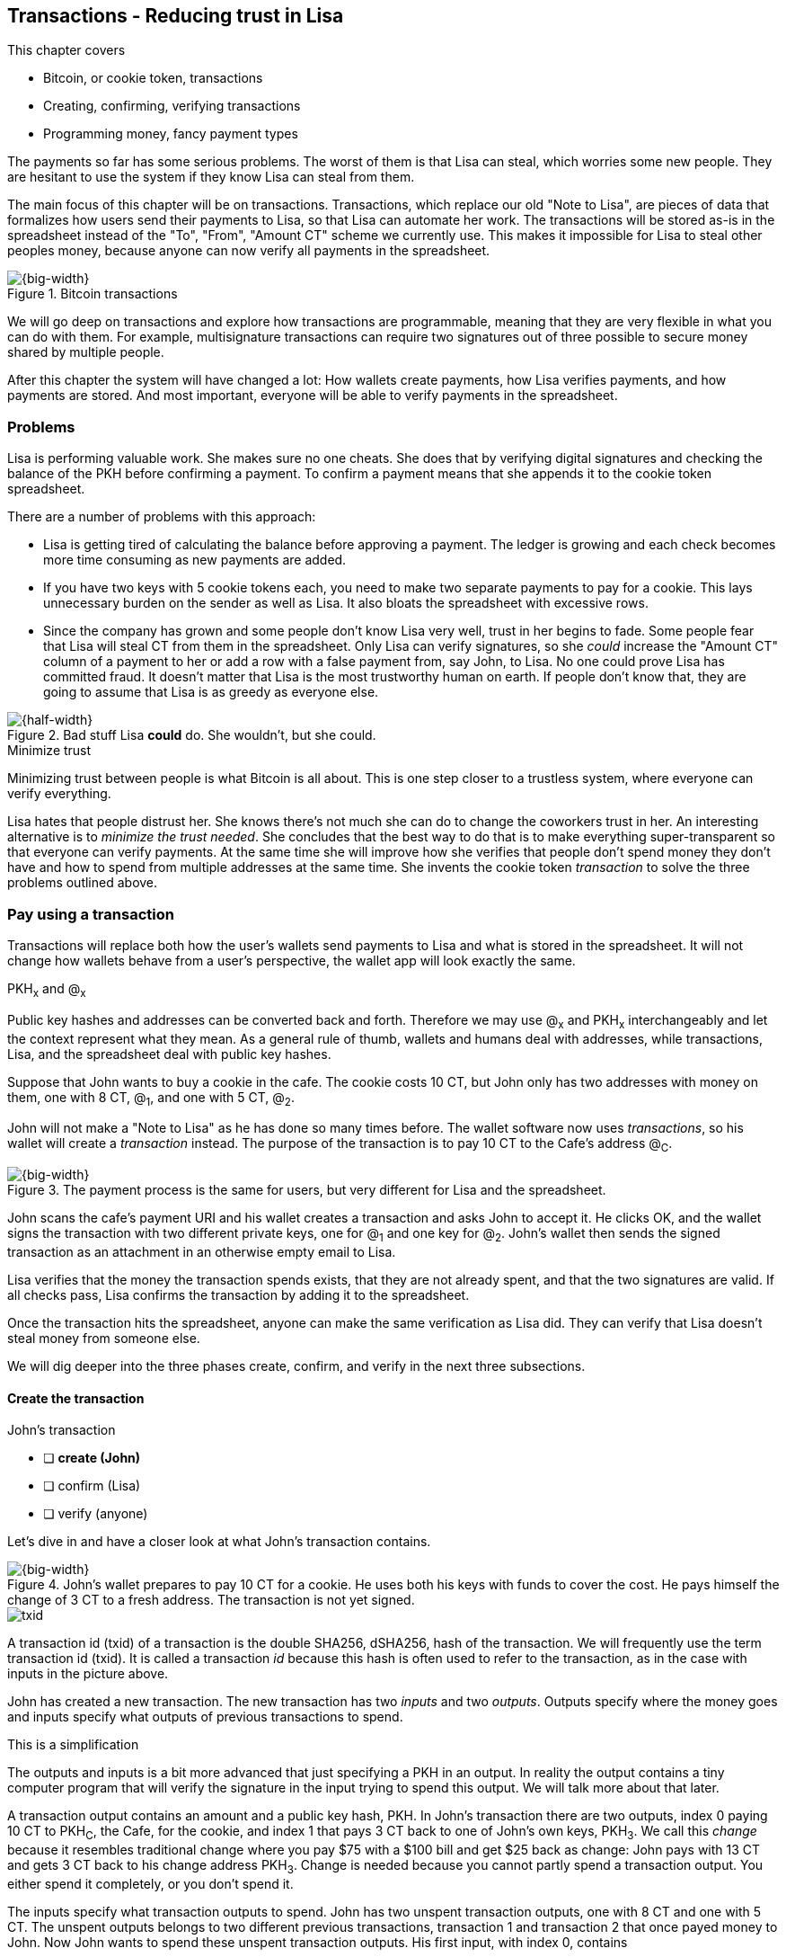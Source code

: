 [[ch05]]
== Transactions - Reducing trust in Lisa
:imagedir: {baseimagedir}/ch05

This chapter covers

* Bitcoin, or cookie token, transactions
* Creating, confirming, verifying transactions
* Programming money, fancy payment types

The payments so far has some serious problems. The worst of them is
that Lisa can steal, which worries some new people. They are hesitant
to use the system if they know Lisa can steal from them.

The main focus of this chapter will be on transactions. Transactions,
which replace our old "Note to Lisa", are pieces of data that
formalizes how users send their payments to Lisa, so that Lisa can
automate her work. The transactions will be stored as-is in the
spreadsheet instead of the "To", "From", "Amount CT" scheme we
currently use. This makes it impossible for Lisa to steal other
peoples money, because anyone can now verify all payments in the
spreadsheet.

.Bitcoin transactions
image::{imagedir}/visual-toc-transactions.svg[{big-width}]

We will go deep on transactions and explore how transactions are
programmable, meaning that they are very flexible in what you can do
with them. For example, multisignature transactions can require two
signatures out of three possible to secure money shared by multiple
people.

After this chapter the system will have changed a lot: How wallets
create payments, how Lisa verifies payments, and how payments are
stored. And most important, everyone will be able to verify payments
in the spreadsheet.

=== Problems

Lisa is performing valuable work. She makes sure no one cheats. She
does that by verifying digital signatures and checking the balance of
the PKH before confirming a payment. To confirm a payment means that
she appends it to the cookie token spreadsheet.

There are a number of problems with this approach:

* Lisa is getting tired of calculating the balance before approving a
  payment. The ledger is growing and each check becomes more time
  consuming as new payments are added.

* If you have two keys with 5 cookie tokens each, you need to make two
  separate payments to pay for a cookie. This lays unnecessary burden
  on the sender as well as Lisa. It also bloats the spreadsheet with
  excessive rows.

* Since the company has grown and some people don't know Lisa very
  well, trust in her begins to fade. Some people fear that Lisa will
  steal CT from them in the spreadsheet. Only Lisa can verify
  signatures, so she _could_ increase the "Amount CT" column of a
  payment to her or add a row with a false payment from, say John, to
  Lisa. No one could prove Lisa has committed fraud. It doesn't matter
  that Lisa is the most trustworthy human on earth. If people don't
  know that, they are going to assume that Lisa is as greedy as
  everyone else.

.Bad stuff Lisa *could* do. She wouldn't, but she could.
image::{imagedir}/lisa-could-steal.svg[{half-width}]

[.inbitcoin]
.Minimize trust
****
Minimizing trust between people is what Bitcoin is all about. This is
one step closer to a trustless system, where everyone can verify
everything.
****

Lisa hates that people distrust her. She knows there's not much she
can do to change the coworkers trust in her. An interesting
alternative is to _minimize the trust needed_. She concludes that the
best way to do that is to make everything super-transparent so that
everyone can verify payments. At the same time she will improve how
she verifies that people don't spend money they don't have and how to
spend from multiple addresses at the same time. She invents the cookie
token _transaction_ to solve the three problems outlined above.

=== Pay using a transaction

Transactions will replace both how the user's wallets send payments to
Lisa and what is stored in the spreadsheet. It will not change how
wallets behave from a user's perspective, the wallet app will look
exactly the same.

[.gbinfo]
.PKH~x~ and @~x~
****
Public key hashes and addresses can be converted back and
forth. Therefore we may use @~x~ and PKH~x~ interchangeably and let
the context represent what they mean. As a general rule of thumb,
wallets and humans deal with addresses, while transactions, Lisa, and
the spreadsheet deal with public key hashes.
****

Suppose that John wants to buy a cookie in the cafe. The cookie costs
10 CT, but John only has two addresses with money on them, one with 8
CT, @~1~, and one with 5 CT, @~2~.

John will not make a "Note to Lisa" as he has done so many times
before. The wallet software now uses _transactions_, so his wallet
will create a _transaction_ instead. The purpose of the transaction is
to pay 10 CT to the Cafe's address @~C~.

.The payment process is the same for users, but very different for Lisa and the spreadsheet.
image::{imagedir}/wallet-payment-process-transactions.svg[{big-width}]

John scans the cafe's payment URI and his wallet creates a transaction
and asks John to accept it. He clicks OK, and the wallet signs the
transaction with two different private keys, one for @~1~ and one
key for @~2~. John's wallet then sends the signed transaction as an
attachment in an otherwise empty email to Lisa.

Lisa verifies that the money the transaction spends exists, that they are not
already spent, and that the two signatures are valid. If all checks
pass, Lisa confirms the transaction by adding it to the spreadsheet.

Once the transaction hits the spreadsheet, anyone can make the same
verification as Lisa did. They can verify that Lisa doesn't steal
money from someone else.

We will dig deeper into the three phases create, confirm, and verify
in the next three subsections.

==== Create the transaction

****
.John's transaction
- [ ] *create (John)*
- [ ] confirm (Lisa)
- [ ] verify (anyone)
****

Let's dive in and have a closer look at what John's transaction
contains.

.John's wallet prepares to pay 10 CT for a cookie. He uses both his keys with funds to cover the cost. He pays himself the change of 3 CT to a fresh address. The transaction is not yet signed.
image::{imagedir}/transaction.svg[{big-width}]

****
image::{imagedir}/txid.svg[]
****

A transaction id (txid) of a transaction is the double SHA256,
dSHA256, hash of the transaction. We will frequently use the term
transaction id (txid). It is called a transaction _id_ because this
hash is often used to refer to the transaction, as in the case with
inputs in the picture above.

John has created a new transaction. The new transaction has two
_inputs_ and two _outputs_. Outputs specify where the money goes and
inputs specify what outputs of previous transactions to spend.

[.gbinfo]
.This is a simplification
****
The outputs and inputs is a bit more advanced that just specifying a
PKH in an output. In reality the output contains a tiny computer
program that will verify the signature in the input trying to spend
this output. We will talk more about that later.
****

A transaction output contains an amount and a public key hash, PKH. In
John's transaction there are two outputs, index 0 paying 10 CT to
PKH~C~, the Cafe, for the cookie, and index 1 that pays 3 CT back to
one of John's own keys, PKH~3~. We call this _change_ because it
resembles traditional change where you pay $75 with a $100 bill and
get $25 back as change: John pays with 13 CT and gets 3 CT back to his
change address PKH~3~. Change is needed because you cannot partly
spend a transaction output. You either spend it completely, or you
don't spend it.

The inputs specify what transaction outputs to spend. John has two
unspent transaction outputs, one with 8 CT and one with 5 CT. The
unspent outputs belongs to two different previous transactions,
transaction 1 and transaction 2 that once payed money to John. Now
John wants to spend these unspent transaction outputs. His first
input, with index 0, contains

* the txid of transaction 1
* the index, 1, of the output in transaction 1 to spend.

His second input, with index 1, contains

* the txid of transaction 2
* the index, 0, of the output in transaction 2 to spend.

[.inbitcoin]
.Transaction fee
****
Normally you need to pay a transaction fee in order for the Bitcoin
network to process your transaction.
****

For a transaction to be valid, the sum of the amounts of the inputs
must be greater than or equal to the sum of the output amounts. The
difference, if any, is called a transaction fee, which we will discuss
in <<ch07>>. For now, John pays no transaction fee, so his output sum
matches the input sum exactly.

The transaction is created but not signed yet. Anyone could have
created this transaction because it is based completely on public
information. The inputs just refer to transactions in the spreadsheet
and indexes within those transactions. But only John will be able to
sign this transaction because only he has the private keys
corresponding to PKH~1~ and PKH~2~.

===== Sign the transaction

John clicks OK in his wallet to approve the signing of the
transaction. The wallet now needs to make two signatures, one
signature for PKH~1~ and one signature for PKH~2~. This is because
John must prove that he has both the private key for PKH~1~ and the
private key for PKH~2~.

.John's wallet signs the transaction. Each input gets its own signature. The public key is also needed in the inputs because anyone should be able to verify the signature.
image::{imagedir}/sign-transaction.svg[{big-width}]

Each of the inputs needs to be signed individually. For example, the
private key corresponding to PKH~1~ must be used for input 0, because
it spends money addressed to PKH~1~. Similarly, the private key
corresponding to PKH~2~ must be used for the signature in input 1,
because it spends money addressed to PKH~2~.

[.inbitcoin]
.Not really cleaned...
****
Bitcoin puts the scriptPubKey from the spent output into the current
scriptSig before signing. This will be discussed further in <<ch10>>.
****

Both signatures cover the whole transaction, but with no signature
data. You sign the transaction without any signatures in it. You can
not put a signature in input 0 and _then_ sign for input 1. This is
because verification becomes hard if the person verifying don't know
in what order the signatures were made. If you make _all_ signatures
from a cleaned transaction, then it doesn't matter in what order the
signatures were made.

When all signatures have been made, they are added to the
transaction. But there's still one piece missing. How can someone, for
example the Cafe, verifying the transaction know what public key to
use for verification of a signature? The cafe can only see the PKH in
the spent outputs and the signatures in the spending inputs. They
cannot get the public key from the PKH, because cryptographic hashes
are one-way functions, remember? John's wallet must explicitly add the
corresponding public key to the input. The signature in input 0 that
spends money from PKH~1~ needs to be verified with the public key that
PKH~1~ was generated from. Similarly, input 1 gets the public key
corresponding to PKH~2~.

==== Lisa confirms the transaction

****
.John's transaction
- [x] create (John)
- [ ] *confirm (Lisa)*
- [ ] verify (anyone)
****

The transaction is ready to be sent to Lisa. It is sent to Lisa as an
attachment in an email. Lisa picks up the transaction and verifies that

* the transaction spends outputs of transactions that actually exist
  in the spreadsheet
* the total value of the transaction outputs doesn't exceed the total
  value of the transaction inputs. Otherwise the transaction would
  create new money out of thin air.
* the signatures are correct
* the spent outputs are not already spent by some other transaction in
  the spreadsheet.

Note that Lisa don't have to calculate the balance of the
PKH anymore, but she needs to check that the spent output exist and
that it's not already spent.

How does she check that an output of a transaction is unspent? Doesn't
she have to search through the spreadsheet to look for transactions
that spend this output? Yes she does. That seems about as cumbersome
as searching through the spreadsheet to calculate balances. Don't
worry, Lisa has a plan for that.

===== Unspent transaction output set (UTXO set)

[.inbitcoin]
.UTXO set
****
All computers in the Bitcoin network maintain a private UTXO set to
speed up verification of transactions.
****

To make the unspent checks easier she creates a new, private,
spreadsheet that she calls the _unspent transaction output set_ (UTXO
set). It is a set of all _unspent transaction outputs_ (UTXOs). An
unspent transaction output (UTXO) consists of a transaction id (txid)
and an index. She keeps the UTXO set updated while verifying
transactions.

.Lisa verifies that John doesn't double spend by using her UTXO set.
image::{imagedir}/utxo-set.svg[{half-width}]

[.gbinfo]
.Double spend
****
Double spend means to spend the same output twice. Lisa can easily
prevent others from double spending by consulting her UTXO set.
****

The UTXO set has two columns. One for the txid of the transaction the
unspent output is contained in, and one for the index of the output
within that transaction.

Before Lisa adds John's transaction to the spreadsheet she makes sure
that all outputs that the transaction spends are in the UTXO set. If
not, it means that John is trying to spend money that are already
spent. We usually refer to this as a double spend attempt. For each
input in John's transaction, she uses her UTXO set to look up the txid
and the output index. If all spent outputs were present in the UTXO
set, meaning no double spend attempt was detected, Lisa adds the
transaction to the spreadsheet. She has now _confirmed_ the
transaction.

.Lisa adds the transaction to the spreadsheet and removes the spent outputs from the UTXO set.
image::{imagedir}/utxo-set-update.svg[{half-width}]

[.gbinfo]
.UTXO set can be rebuilt
****
The UTXO set is built from the transactions in the spreadsheet
only. It can be recreated at any time and notably by anyone with read
access to the spreadsheet.
****

When she confirms the transaction, she must remove the newly spent
outputs from the UTXO set and add the outputs of John's transaction to
the UTXO set. This is how she keeps it updated to reflect the contents
of the transaction spreadsheet.

Lisa keeps this UTXO set up-to-date at all times by updating it like
above for every incoming transaction. But we should note that if she
loses the UTXO set, she can recreate it from the spreadsheet by
starting with an empty UTXO set and re-apply all transactions in the
spreadsheet to the UTXO set one by one.

It's not only Lisa who can create a UTXO set. Now, anyone with access
to the spreadsheet can do the same. This is going to be important in
later chapters when we replace Lisa with multiple persons doing
Lisa's job. It's also important for people just wanting to verify the
spreadsheet to convince themselves that the information in it is
correct.

==== Anyone verifies the transaction


****
.John's transaction
- [x] create (John)
- [x] confirm (Lisa)
- [ ] *verify (anyone)*
****

Now that John's transaction is stored in the spreadsheet exactly as he
created it, anyone with read access to the spreadsheet can
verify it. Anyone can create a private UTXO set and work through all
transactions and end up with the exact same UTXO set as Lisa. This
means that anyone can make the same checks as Lisa does, but they
still cannot make changes to the spreadsheet. They can verify that
Lisa is doing her job.

These verifiers are very important to the system because they make
sure that updates to the spreadsheet obey the agreed-upon rules. In
Bitcoin these verifiers are called _full nodes_. Lisa is a full node
(a verifier), but she does more than a full node, she updates the
spreadsheet. A full node is also called a verifying node, or more
casually a _node_, in Bitcoin.

Lisa can no longer steal someone else's money because that would make
the spreadsheet invalid. For example suppose that she tried to change
the output value of a payment to her from 10 to 30 CT. 

.Lisa cannot steal someone else's money anymore. The signatures will become invalid and disclose her immoral act.
image::{imagedir}/lisa-steals-from-transaction.svg[{half-width}]

****
.John's transaction
- [x] create (John)
- [x] confirm (Lisa)
- [x] verify (anyone)
****

Now, since Lisa have changed the contents of a transaction, the
signatures of that transaction will no longer be valid. Anyone with
access to the spreadsheet will be able to notice this because
everything is super-transparent in the spreadsheet.

===== Security consequences of public signatures

The good thing with public signatures is that anyone can verify all
transactions. But there is a slight drawback. Remember in <<ch03>>
when we introduced public key hashes? One of the good things of using
public key hashes was that the public key is not revealed in the
spreadsheet. This protects money by two layers of security: the public
key derivation function and a cryptographic hash function
(SHA256+RIPEMD160). If the public key was revealed, we rely solely on
the public key derivation function to be secure. It was like a belt
and suspenders type of thing. But now, when an output is spent, the
public key is revealed in the input of the spending transaction. Look
 at John's transaction again:
 
.The input reveals the public key, that we made extra effort to avoid in chapter 3.
image::{imagedir}/input-reveals-pubkey.svg[{half-width}]

[.gbinfo]
.Don't reuse addresses
****
Bitcoin addresses should not be reused. Address reuse degrades both
security and privacy.
****

The input contains the public key. But it only reveals the public key
once the output is spent. This brings up a very important point: Don't
reuse addresses! If John would have other outputs to PKH~1~, those
outputs are now less secure, because they are no longer protected by the
cryptographic hash function; Only the public key derivation function.

While address reuse degrades the security of your private keys, it
also degrades your privacy, as discussed in <<ch03>>. Suppose again
that John would have other outputs to PKH~1~. If Acme insurances
forces the cafe to reveal that it was John who bought the cookie, Acme
would also know that all outputs to PKH~1~ belongs to John. This goes
for change outputs too.

Luckily, the wallets will automate key creation for you, so you
usually don't have to worry about key reuse.

=== Script

I haven't been totally honest about what a transaction contains. An
output of a transaction does not just contain a PKH. Instead, it
contains part of a small computer program. This part is called
scriptPubKey. The input that spends the output contains the other part
of this program. This other part, the signature and the public key in
John's transaction, is called scriptSig.

.The scriptSig is the first part of a program. The scriptPubKey in the spent output is the second part. If the complete program returns `true`, then the payment is authorized to spend the output.
image::{imagedir}/script.svg[{big-width}]

[.gbinfo]
.Odd names
****
The naming of scriptSig and scriptPubKey can seem odd because the
scriptPubKey doesn't contain a public key, but the scriptSig does. In
the early times of Bitcoin, the scriptPubKey contained an actual
public key (not a PKH), while the scriptSig contained a signature only
(and no public key).
****

This tiny program, written in a programming language called Script,
contains the instructions to Lisa on how to verify that the spending
transaction is authorized. Suppose that Lisa wants to verify input 0
of John's transaction.

She will run this program from top to bottom. A _stack_ is used to
keep track of intermediate calculation results. The stack is like a
pile of stuff. You can add stuff on top of the stack and you can take
stuff off from the top of the stack. To access stuff below the top
item, you have to first take out all the item on top of it.

Let's start

image:{imagedir}/execute-script-1.svg[{third-width}]
image:{imagedir}/execute-script-2.svg[{third-width}]

The first (top) item in the program is a signature. A signature is
just data. When we encounter ordinary data, we will put it on the
stack. Lisa puts the signature on the previously empty stack. Then she
encounters a public key which is also just data. She puts that on the
stack as well. The stack now contains a signature and a public key,
with the public key being on top.

image:{imagedir}/execute-script-3.svg[{third-width}]
image:{imagedir}/execute-script-4.svg[{third-width}]
image:{imagedir}/execute-script-5.svg[{third-width}]

The next item in the program is `OP_DUP`. This is not just data, this
is an operator. An operator makes calculations based on items on the
stack, and in some cases the transaction being verified. This specific
operator is simple, it means "Copy the top item on the stack (but keep
it on the stack) and put the copy on top". Lisa follows orders and
copies the public key on the stack. Now we have two public keys and a
signature on the stack.

The next item is also an operator, `OP_HASH160`. This means "Take the
top item off the stack and hash it using SHA256+RIPEMD160 and put the
result on the stack.". Cool, Lisa takes the top public key from the
stack and hashes it and puts the resulting PKH on top of the
stack. This happens to be John's PKH~1~ because it was John's public
key that was hashed.

image:{imagedir}/execute-script-6.svg[{third-width}]
image:{imagedir}/execute-script-7.svg[{third-width}]

image:{imagedir}/execute-script-8.svg[{third-width}]
image:{imagedir}/execute-script-9.svg[{third-width}]
image:{imagedir}/execute-script-10.svg[{third-width}]

The next item is just data. It's PKH~1~, which is the rightful
recipient of the 8 CT. Data is just put on top of the stack, so Lisa
puts PKH~1~ on the stack.

Next up is another operator, `OP_EQUALVERIFY`. This means "Take the
two top items from the stack and compare them. If they are equal,
continue to next program instruction, else quit the program with an
error. In either case. don't put anything back on the stack". Lisa
takes the two PKH items from the top of the stack and verifies that
they are equal. They are equal, which means that the public key John
has provided in his transaction matches the PKH that was set as
recipient in the output.

.John's cleaned transaction
****
image:{imagedir}/2ndcol-unsigned-tx.svg[]
****

The last operator, `OP_CHECKSIG`, means "Verify that the top public
key on the stack and the signature that's next on the stack correctly
signs the transaction. Put `true` or `false` on top of the stack
depending on the verification outcome". Lisa takes John's transaction
and cleans out all the scriptSig from all inputs. She uses the top two
items from the stack, which is John's public key and his signature, to
verify that the signature signs the cleaned transaction. When John
signed this transaction, he signed the transaction without any
signature data in the inputs. This is why Lisa must first clean out
the scriptSig data from the transaction before verifying the
signature. The signature was good, so Lisa puts `true`, meaning "OK",
back on the stack.

Look, the program is empty! There is nothing left to do. After running
a program, the top item on the stack reveals whether the spending of
the output is authorized. If `true`, "OK", then it means that the
spending is authorized. If `false`, meaning "not OK", then the
transaction must be declined. Lisa looks at the top item on the stack,
and there is an "OK". Lisa now knows that John's input with index 0 is
good.

image::{imagedir}/script-ok.svg[{half-width}]

Lisa does the same checks for the other input, with index 1, of John's
transaction. If that program also ends with "OK", then the whole
transaction is valid and she can add the transaction to the
spreadsheet.

The scriptPubKey part of the program stipulates exactly what the
spending transaction needs to provide to spend the output. The only
way to spend an output is to provide a scriptSig that makes the
program finish with an "OK" on top of the stack. In the example above,
the only acceptable scriptSig is a valid signature followed by the
public key corresponding to the PKH in the scriptPubKey.

[.inbitcoin]
.Operators
****
There are a lot of useful operators that can be used to create all
kinds of fancy programs. Check out <<web-op-codes>> for a complete list.
****

We have already mentioned that "pay to PKH" is not the only way
to pay. You can write any program in the scriptPubKey. For example,
you can write a scriptPubKey that ends with "OK" only if the scriptSig
provides two number whose sum is 10. Or a program that ends with "OK"
only if the scriptSig contains the SHA256 preimage of a hash. Consider
this example:

 OP_SHA256
 334d016f755cd6dc58c53a86e183882f8ec14f52fb05345887c8a5edd42c87b7
 OP_EQUAL

This will let anyone who knows an input to SHA256 that result in the
hash `334d016f...d42c87b7` to spend the output. We happen to know from
<<ch02>> that the text "Hello!" will give this specific
output. Suppose that your scriptSig is

 Hello!

Run the program to convince yourself that it works, and that all
scriptSigs that doesn't give the specific hash fails.

=== Where were we?

****
image::{commonimagedir}/periscope.gif[]
****

This chapter covers most aspects of transactions. Look at this picture
from <<ch01>> to recall how a typical transaction is sent:

.This chapter covers transactions. Right now we are exploring different ways to authenticate transactions.
image::{imagedir}/periscope-transactions.svg[{half-width}]

We have gone through the anatomy of the transaction and now we are
discussing different ways to authenticate, "sign", transactions.

=== Fancy payment types

.Pay to hash
****
 OP_SHA256
 334d...87b7
 OP_EQUAL
****

John's transaction just spent a p2pkh (pay-to-public-key-hash)
output. But as noted earlier, other types of payments are
possible. For example, pay-to-hash, where you pay to a SHA256 hash. To
spend that output you need to provide the preimage of the hash. We
will explore some more interesting and useful ways to authenticate
transactions.

==== Multiple signatures

In p2pkh, the recipient generates a cookie token address that is
handed over to the sender. The sender then makes a payment to that
address.

But what if the recipient would like her money secured by something
other than a single private key? Suppose that Faiza, Ellen and John
wants to raise money for charity from their coworkers.

They could use a normal p2pkh address that their supporters donate
cookie tokens to. They can let, say, Faiza have control over the
private key, so only she can spend the funds. There are a few problems
with this approach:

****
image::{imagedir}/flyer-p2pkh-address.svg[]
****

. If Faiza dies, the money might be lost forever. Ellen and John will
not be able to recover the funds.
. If Faiza is sloppy with backup, the money might get lost. Again,
Ellen and John will not be able to recover the funds.
. If Faiza is sloppy with her private key security, the money might
get stolen.
. Faiza might run away with the money.

There seems to be a lot of risks with this setup, but what if Faiza
gives the private key to her two charity partners? Then all partners
can spend the money. That will solve 1 and 2, but problem 3 and 4
would be three times worse, because now any of the three partners may
be sloppy with private key security or run away with the money.

The organization consists of three people. It would be better if the
three persons could share the responsibility and the power over the
money somehow. Thanks to the Script programming language, this can be
accomplished.

They can create one private key each and demand that two of the three keys
must sign the transaction.

.Multisignature setup between Faiza, Ellen and John. Two of the three keys are needed to spend money.
image::{imagedir}/multisig-transaction.svg[{half-width}]

This brings some good properties to their charity fund raising account:

* If one of the three keys is stolen, the thief cannot steal the
money.
* If one of the three keys is lost due to sloppy backups or death,
then the other two keys are enough to spend the money.
* No single person of the three partners can single-handedly run away
  with the money.

Let's have a look at how a program, scriptSig + scriptPubKey, that
enforces the 2-of-3 rule looks:

[.inbitcoin]
.Bug
****
There is a bug in Bitcoin software that causes `OP_CHECKMULTISIG` to
need an extra dummy item first in the scriptSig. This bug cannot "just
be fixed", because that would cause old transactions of this type to
appear invalid.
****

.A program that enforces 2 signatures out of 3 possible keys. The secret sauce is OP_CHECKMULTISIG.
image::{imagedir}/multisig-program.svg[{quart-width}]

The `OP_CHECKMULTISIG` operator instructs Lisa to verify that the two
signatures in the scriptSig are made with the keys in the
scriptPubKey. Lisa follows the instructions and runs the program as
follows:

image:{imagedir}/execute-multisig-1.svg[{third-width}]
image:{imagedir}/execute-multisig-2.svg[{third-width}]

image:{imagedir}/execute-multisig-3.svg[{third-width}]
image:{imagedir}/execute-multisig-4.svg[{third-width}]

The top 8 data items in the program are put on the stack and then the
only operator, `OP_CHECKMULTISIG` is run. `OP_CHECKMULTISIG` takes a
number, 3 in this case, from the stack, then it expects that number of
public keys from the stack followed by another number. This second
number dictates how many signatures are needed to spend the money. In
this case it is 2. Then the expected number of signatures are taken
from the stack followed by a dummy item mentioned earlier. We don't
use the dummy item. The `OP_CHECKMULTISIG` uses all this information
and the transaction itself to determine if enough signatures are made
and verifies those signatures. If everything is OK, it puts "OK" back
on the stack. This is where the program ends. Since the top item on
the stack is "OK", the spending of the output is authorized.

****
image::{imagedir}/flyer-scriptpubkey.svg[]
****

Coworkers that want to donate cookie tokens need to write the
scriptPubKey above into their transaction outputs. There are a few problems
with this:

* The coworkers' wallets only knows how to make p2pkh
  transactions. The wallets need to be modified to understand
  multi-signature outputs and to include a user interface to make this
  kind of output understandable to users.
* Senders usually don't need to know how the money is protected. They
  don't care if it's multi-signature, p2pkh, or anything else. They
  just want to pay.
* Transactions need to pay a fee to get processed (more on this in
  later chapters). This fee depends on how big, in bytes, the
  transaction is. A big scriptPubKey causes the sender to pay a
  higher fee. That's not fair, because it's the recipient that wants
  to use this fancy expensive feature. It should be payed for by the
  recipient, not the sender.

All this can be fixed with a small change to how the programs
are run. Some developers invent something called pay-to-script-hash,
p2sh.

==== Pay to script hash (p2sh)

We have previously discussed how p2pkh hides the public key to the
sender. The sender gets a hash of the public key to pay to, instead of
the public key itself.

Pay to script hash (p2sh) takes that idea even further, it hides the
script program itself. Instead of giving a big, complicated script
part to the sender, you give just the hash of the script to the
sender. The sender then makes a payment to that hash, and leave it up
to the recipient to provide the script later when the recipient wants
to spend the money.

Suppose, still, that Faiza, Ellen and John wants to raise money for
charity and they want a multi-signature setup to protect their money
and share the responsibility of and power over the money.

.Overview of pay-to-script-hash. The scriptPubKey is very simple. The scriptSig is special, because it contains a data item that contains program.
image::{imagedir}/p2sh-overview.svg[{big-width}]

[.inbitcoin]
.BIP16
****
This type of payment was introduced 2012 in BIP16. It could be
introduced smoothly; Old software would allow these transactions
because running the program would leave the top stack item with "OK".
****

You need new software in order to verify this transaction in full. We
will talk about how this transaction is validated by new software in a
moment. But first, let's see how old software would handle this
transaction.

===== Old software

What if the person verifying the transaction hasn't upgraded her
software to the bleeding edge version that support pay-to-script-hash
payments? The developers made this forward compatible, meaning that
old software will not reject these new transactions.

[.gbfaq]
.Why verify
****
The cafe is not involved in this transaction, why would the cafe want
to verify this transaction? The cafe wants to know if Lisa is doing
her job. It's in the cafe's interest to know if something fishy is
going on.
****

Let's pretend the cafe runs old software to verify this transaction in
the spreadsheet.

image:{imagedir}/execute-p2sh-old-client-1.svg[{third-width}]
image:{imagedir}/execute-p2sh-old-client-2.svg[{third-width}]
image:{imagedir}/execute-p2sh-old-client-3.svg[{third-width}]
image:{imagedir}/execute-p2sh-old-client-4.svg[{third-width}]
image:{imagedir}/execute-p2sh-old-client-5.svg[{third-width}]
image:{imagedir}/execute-p2sh-old-client-6.svg[{third-width}]
image:{imagedir}/execute-p2sh-old-client-7.svg[{third-width}]

The program is finished and the top item on the stack is `true`, or
"OK". This means that the payment is valid according to this old
software.

[.gbinfo]
.Lisa runs new software
****
It's important that Lisa runs the latest software. If Lisa would run
old software she would only verify that the hash of the redeemScript
matches the script hash in the scriptPubKey. She would not care about
the contents of the redeemScript.
****

You may recognize the scriptPubKey from our example earlier when you
can pay money to a preimage of a hash. That's what happened here too,
but with a different cryptographic hash function. The old software
interpret this program as a payment to a hash. Whoever can show a
preimage of this hash gets the money. The actual multi-signature
program contained in the redeemScript is never run.

===== New software

Now suppose that the Cafe just upgraded their software and wants to
verify this transaction again. Let's see how that happens.

The new software looks at the scriptPubKey to determine if this
transaction is spending a p2sh output. It looks for the pattern

 OP_HASH160
 20 byte hash
 OP_EQUAL

If the scriptPubKey has this exact pattern, the p2sh pattern, the
program will be treated differently. First, the exact same seven steps
as the old software above are performed, but the stack is saved away
after step 2. Let's call this the "saved stack". If the seven steps
result in "OK", then the stack is replaced by the saved stack and the
top item, the redeemScript, is taken off the stack:

image:{imagedir}/execute-p2sh-new-client-1.svg[{third-width}]
image:{imagedir}/execute-p2sh-new-client-2.svg[{third-width}]

This redeemScript is a data item that contains a program as previously
described. This program is now entered into the program area and
begins to execute.

image:{imagedir}/execute-p2sh-new-client-3.svg[{third-width}]
image:{imagedir}/execute-p2sh-new-client-4.svg[{third-width}]
image:{imagedir}/execute-p2sh-new-client-5.svg[{third-width}]

It executes from now on as if it was an old style payment.

==== Pay to script hash addresses

Faiza, Ellen and John have created their 2-of-3 multi-signature
redeemScript:

 2
 022f52f2868dfc7ba9f17d2ee3ea2669f1fea7aea3df6d0cb7e31ea1df284bdaec
 023d01ba1b7a1a2b84fc0f45a8a3a36cc7440500f99c797f084f966444db7baeee
 02b0c907f0876485798fc1a8e15e9ddabae0858b49236ab3b1330f2cbadf854ee8
 3
 OP_CHECKMULTISIG

Now they want people to pay to the SHA256+RIPEMD160 hash of the
redeemScript, specifically

 04e214163b3b927c3d2058171dd66ff6780f8708

****
image::{imagedir}/flyer-pay-to-what.svg[]
****

How do Faiza, Ellen and John ask people to pay them? What do they
print on the flyers so that coworkers can pay to their script hash?
Let's look at a few of their options:

* Print the script hash as-is and inform them that this is a hash of a
redeemScript, but then they would expose coworkers to unnecessary
risks of typing errors, just as with payments to raw public key
hashes, as discussed in <<ch03>>.
* Base58check encode the script hash just as in <<ch03>>, that would
generate an address like `1SpXyWt143RceMvcHidnZSVfEuZRMmEMZ`. If this
address was printed on the flyers, they would also need to inform the
users that they must create a p2sh output instead of a normal
pay-to-public-key-hash (p2pkh).

In both of the above cases, if the donor erroneously makes a p2pkh
payment using the printed hash or address, the money cannot be spent
by anyone, because there is no private key corresponding to this false
"public key hash".

The above options seems neither safe nor practical. Instead, let's
introduce a new address format for p2sh, which we call a
_pay-to-script-hash address_. This format is very similar to normal
cookie token addresses. It uses the base58check encoding scheme just
as normal p2pkh addresses did.

.Create a p2sh address. The difference from normal addresses is the version which is 5 for p2sh addresses instead of 0.
image::{imagedir}/p2sh-address-encoding.svg[{big-width}]

This process is the same as for pay-to-public-key-hash, p2pkh,
addresses. The only difference is that the version is changed from
`00` to `05`. Because of this change and the way the base58 works,
using integer division by 58 successively, the last remainder will
always be 2. For the interested reader, we provide the base58 encoding
of the versioned and checksummed script hash of Faiza's, Ellen's and
John's redeemScript.

.Encode a versioned and checksummed script hash with base58. The result will _always_ start with the character `3`.
image::{imagedir}/base58-encode-p2sh.svg[{big-width}]

This last remainder '2' will translate to `3` in the character lookup
table of base58. This `3` character will become the first character
when the reverse step is performed by the base58 process. This causes
all p2sh addresses to start with a '3'. That's how they are identified
as p2sh addresses and not for example a p2pkh address.

****
image::{imagedir}/flyer-p2sh-address.svg[]
****

Faiza, Ellen and John can now print
 `328qTX1KYxMohp4MjPPEDBoRomCGwrB2ag` on their flyer.

When a coworker scans this flyer's QR code, their wallet will
recognize the address as a p2sh address because it starts with a
`3`. The wallet will base58check decode the address and create a
proper p2sh output:

 OP_HASH160
 04e214163b3b927c3d2058171dd66ff6780f8708
 OP_EQUAL

This concludes our sections on programmable transactions. We have
learned that transactions can express a lot of different rules for how
to spend money. Note that we cannot constrain where spent money goes,
only what's needed in the input to spend the money. scriptPubKey make
the rules for what's required in the scriptSig. Later in the book we
will revisit transactions to talk about more fancy stuff you can do
with transactions, for example make spending impossible until a
certain date in the future.

=== Lock time and sequence numbers

We still haven't covered all the contents of a transaction. There are
two more pieces of information in the transactions: Lock time and
sequence numbers.

image::{imagedir}/sequence-number-lock-time.svg[{quart-width}]

Lock time:: A point in time that must have passed before it's allowed
to add the transaction to the spreadsheet. You can either set a point
in time or a specific block in the blockchain, which we will discuss
in later chapters. If Lock time is 0, it means that it is always
allowed to be added to the spreadsheet.

Sequence number:: A four byte number on each input. For most
transactions this should be set to its maximum value `ffffffff`.

We include this sparse information here just for completeness. These
features will be discussed in <<ch09>> when we know more about the
fundamentals of Bitcoin.

=== Rewards and coin creation

****
image::{imagedir}/lisa-is-rewarded.svg[]
****

You might be wondering where all the cookie tokens come from in the
first place. Remember in <<ch02>> when we described how Lisa gets
rewarded 7200 new cookie tokens every day? She would insert a new row
in the spreadsheet every day paying 7200 new cookie tokens to herself.

She still rewards herself 7200 cookie tokens per day, but in a
slightly different way. Every day she adds a special transaction to
the spreadsheet called a _coinbase transaction_.

[.inbitcoin]
.Rewards
****
Rewards in Bitcoin are paid roughly every 10 minutes using coinbase
transactions to the nodes securing the Bitcoin blockchain. This will
be covered in <<ch07>>.
****

.Lisa rewards herself every day with a coinbase transaction.
image::{imagedir}/coinbase-transaction.svg[{half-width}]

The input of the coinbase transaction is called the _coinbase_. The
only way to create new coins is to add a coinbase transaction to the
spreadsheet. New coins are created as rewards to Lisa for performing
her valuable work, and everyone agrees that the service Lisa performs
is worth this.

All transactions can be traced back to one or more coinbase
transactions by following the txid references in inputs of
transactions. The transactions form a _transaction graph_. They are
interconnected through the txids.

.The transaction graph. All transactions descend from one or more coinbase transactions.
image::{imagedir}/transaction-graph.svg[{big-width}]

John's transaction stems from four different coinbase transactions. To
verify John's transaction, you need to follow all txids from John's
transaction and verify all the transactions along the way until you
have reached the four coinbase transactions. This is what the UTXO set
helps verifiers with. The UTXO set keeps track of all already verified
unspent transaction outputs. The verifiers only have to follow the
txids (usually only one step) until it reaches an output that's in the
UTXO set.

The coinbase transactions must also be verified, so that there are
exactly one coinbase per 24 hours and each coinbase creates exactly
7200 new cookie tokens.

==== Transition from version 4.0

You may also be wondering how the coworkers updated from the system
with "Notes to Lisa" as it was in release 4.0, to the one with
transactions. What happened to all already existing cookie tokens in
the spreadsheet?

They all agreed on a time-slot when the upgrade would take
place. During this time-slot Lisa created a single huge transaction
with one output per public key hash in the spreadsheet. This
transaction looks like a coinbase transaction but with a lot of
outputs. Anyone could keep a version of the old spreadsheet and verify
that this new transaction contains the outputs corresponding to each
PKH in the old spreadsheet. New verifiers can't be sure it went well
though, they will have to trust Lisa with that.

Note that this is not at all how it happened in Bitcoin. This is just
a way for the author to make the cookie token story make sense.

=== Trust in Lisa

In this chapter the payment process has become more formalized, for
example, the transaction from the wallet must be sent as an attachment
in an email to Lisa. Lisa can take advantage of this formal process to
automate all her work. She writes a computer program that reads
transactions from her email inbox and automatically verifies the
transactions, maintains the UTXO set, and adds transactions to the
spreadsheet. Lisa can relax and just watch her computer program do the
job for her. Nice.

But now you may wonder if she's still worth the 7200 CT per day in
rewards. She doesn't work actively with verification anymore, she's
just sitting there rolling her thumbs. Let's take a moment to reflect
on what we reward her for. We reward her not to perform boring work,
but to perform correct, honest confirmations of transactions and not
censor transactions. That's what gives us, the coworkers, value. If
she writes a computer program to do the heavy lifting, it doesn't make
the processing of payments less correct or honest.

Transactions solves the problem with Lisa arbitrarily changing stuff
in the spreadsheet. The only thing we have to trust Lisa with now is
to

[.gbinfo]
.We trust that Lisa doesn't
****
* censor transactions
* revert transactions
****

* not censor transactions. She must add any valid transactions that
  she receives on email to the spreadsheet.
* not revert transactions. To revert a transaction is to remove it
  from the spreadsheet.

If Lisa decides that she doesn't like Faiza, and she also happens to
know some of Faiza's UTXOs she can refuse to process Faiza's
transactions that tries to spend those UTXOs. That means that Faiza is
unable to spend her money. Lisa censors Faiza's transactions.

If Lisa reverts a transaction from the spreadsheet, it may be noticed
by already running verifiers. But verifiers that started after the
reverting will not notice, because the spreadsheet is still valid
according to the rules.

Suppose that Lisa reverts Johns transaction from
<<_pay_using_a_transaction>>. Lisa simply removes John's transaction
from the spreadsheet. No one has spent any of the outputs of johns
transaction yet, so the spreadsheet doesn't contain any transactions
that becomes invalid when John's transaction is deleted.

An already running verifier, for example the Cafe, will not notice
this, because they just watch the spreadsheet for added transactions
at the end of the spreadsheet. They have already verified John's
transaction and updated their private UTXO sets. They trust Lisa to
not delete transactions, so they never recalculate their UTXO set.

Further suppose that a new coworker, Vera, starts to build her own
UTXO set from the spreadsheet, which now lacks John's
transaction. This UTXO set will differ from the cafe's UTXO set. From
Vera's point of view, John still has the money and has not paid 10CT
to the Cafe. The outputs that John spent in his transaction appears
unspent to Vera because they are in Vera's UTXO set.

Now we have Vera who thinks John still has the money, Lisa who deleted
the transaction and the Cafe that thinks it got 10 CT from John. So
far no one has noticed Lisa's crime. This will remain unnoticed as
long as nobody tries to spend an output from John's transaction or
John tried to spend some of the same outputs again.

Let's say that the Cafe wants to pay for rent to the company. They
need to spend, among other outputs, the output of John's
transaction. The cafe creates a transaction that spends the output,
signs it and sends it to Lisa. Lisa knows that she has deleted John's
transaction and that her crime will now be noticed. If Lisa decides to
confirm the cafe's transaction, then she would make the whole
spreadsheet invalid and Vera and all other newly started verifiers
will reject the spreadsheet as a whole. Not good. If Lisa decides to
reject the transaction, which is the more sensible thing for her to
do, the cafe will notice because their transaction never confirms.

When the cafe notices, they can not prove that John's transaction has
ever been in the spreadsheet. Also, Lisa cannot prove that John's
transaction never was in the spreadsheet. It's words against
words. This problem will be solved in <<ch06>>.

It's not obvious why Lisa would delete John's transaction. It would
make more sense to Lisa to cheat with her own money instead. Let's say
that she buys a cookie in the cafe and when the cafe has seen the
transactions from Lisa to the Cafe in the spreadsheet, they give a
cookie to Lisa. Yummy. Then Lisa walks back to her desk and simply
removes her transaction. Now she got a cookie _and_ got to keep the
money. This will of course be noticed when the cafe tries to spend the
output from the removed transaction, or the next time Lisa tries to
double-spend the outputs spent by the removed trasansaction. But as
with John's transaction, its word against word. Lisa can claim that
the transaction was never in the spreadsheet, and the cafe can claim
it was. No one can prove anything.

=== Summary

Transactions makes it impossible for Lisa to steal cookie tokens from
others. It solves the problem by making all signatures public in the
spreadsheet.

.The payment process. A wallet creates a transaction that Lisa verifies and appends to the spreadsheet.
image::{imagedir}/summary-payment-process.svg[{half-width}]

Users' wallets create and sign transactions that Lisa verifies and
appends to the spreadsheet.

Transactions have inputs and outputs. An output of a transaction
contains the last part of a Script program. When the output is spent,
the input spending the output must provide the first part of the
program.

.A transaction spending output 1 of another transactions. The program consists of a scriptSig followed by a scriptPubKey.
image::{imagedir}/script.svg[{big-width}]

The program is run by Lisa. If the program ends with "OK", then the
spending of _that_ output is authorized. If the programs of all inputs
in a transaction ends with OK, the whole transaction is valid and Lisa
adds the transaction to the spreadsheet.

Once the transaction is in the spreadsheet, anyone can make the exact
same checks as Lisa did, because she added the transaction to the
spreadsheet exactly as she received it. If Lisa makes changes to it,
people will notice that the spreadsheet is no longer valid because it
contains an invalid transaction. The only things that we cannot verify
in the spreadsheet is if transactions are being censored (not added
to the spreadsheet) or deleted. We simply have to trust Lisa with
these two things for now.

==== System changes

****
image::{imagedir}/toolbox.svg[]
****

We will add transactions and transaction id to our toolbox. Our
concept mapping table is shrinkning by two rows: The notes to Lisa and
the rows in the spreadsheet are replaced by a transactions.

[%autowidth]
.Transactions replace the notes to Lisa and the rows in the spreadsheet.
|===
| Cookie Tokens | Bitcoin | Covered in

| 1 cookie token | 1 bitcoin | <<ch02>>
| The spreadsheet | The blockchain | <<ch06>>
| [.line-through]#*Note to Lisa*# | *[.line-through]#A transaction#* | *[.line-through]#<<ch05>>#*
| *[.line-through]#A row in the spreadsheet#* | *[.line-through]#A transaction#* | *[.line-through]#<<ch05>>#*
| Lisa | A miner | <<ch07>>
|===

The next chapter will take care of replacing the spreadsheet, that now
contains transactions, with a blockchain.

Let's release version 5.0 of the cookie token system:

[%autowidth,options="header"]
.Release notes, cookie tokens 5.0
|===
|Version|Feature|How

.3+|image:{commonimagedir}/new.png[role="gbnew"]*5.0*
| Spend multiple "coins" in one payment
| Multiple inputs in transactions

| Anyone can verify the spreadsheet
| Make the signatures publicly available in the transactions

| Sender decides criteria for spending the money
| Script programs inside transactions

.3+|4.0
|It is now easy to make payments and create new addresses.
|Mobile app "Wallet"

|Simplify backups
|HD wallets are generated from a seed. Only the seed, 12-24 English
 words, needs to be backed up.

|Create addresses in insecure environments
|HD wallets can generate trees of public keys without ever seeing any of the private keys

.2+|3.0
|Safe from expensive typing errors
|Cookie token addresses
|Privacy improvements
|PKH is stored in spreadsheet instead of personal names.
|===

=== Exercises

==== Warm up

. Suppose that all your money are spread over three outputs, one with
4 CT, one with 7 CT and one with 2 CT. Which of these outputs would
you spend if you want to buy a cookie for 10 CT? What outputs would
the transaction have and what would their CT values be?

. What are transaction ids (txid) used for in a transaction?

. Why do you usually need to add a change output in your transaction?

. Where are the signatures located in a transactions?

. Why is the public key needed in the input of a transaction if it
  spends a pay-to-public-key-hash, p2pkh, output?

. Why is the scriptSigs of a transaction cleaned when your wallet signs the transaction?

. Where is the scriptPubKey located in a transaction and what does it
contain?

. What is the criteria, in terms of the Script program, for
authorizing the spending of an output?

. How can you recognize a pay-to-script-hash address?

==== Dig in

[start=10]
. Suppose that you have 100 CT in a single output. You want to pay 10
CT to the cafe's p2pkh address @~C~ and 40 CT to Faiza, Ellen and
John's charity's p2sh address @~FEJ~. Construct a single transaction
that does that. Please cheat by looking up the exact operators and
program templates from this chapter. You don't have to sign the
inputs.

. The UTXO set contains all unspent transaction outputs. Suppose that
it contains 10000 UTXOs and that you send a transaction to Lisa that
has 2 inputs and 5 outputs. How many UTXOs will the UTXO set contain
after the transaction has confirmed?

. Create a scriptPubKey that allows anyone to spend the output. What
would the scriptSig of the spending input contain? Hint: what's the
criteria for authorizing the spend?

. Create a scriptPubKey that requires the spender to provide two
numbers in the scriptSig whose sum is 10 in order to spend the
money. There is an operator called OP_ADD that takes the top two items
from the stack and puts back the sum of those items.

. Suppose that you receive money from Faiza in a confirmed
transaction, but you want to make sure that Lisa doesn't make any
errors, deliberately or accidentally. What do you have to do to make
sure Faiza's money is real?

. Public keys are now visible in inputs of the transactions in the
spreadsheet. What is the drawback of that? What can users do to avoid
that drawback.

=== Recap

* Transaction have inputs and outputs, which lets you spend multiple
  "coins" and pay to multiple recipients in a single transaction.

* The outputs of the transactions are "programmable". The sender
  wallet decides what program to put in the output. This dictates
  what's needed to spend the money.

* Anyone can verify the whole spreadsheet, because all signatures are
  public. This greatly reduces trust in Lisa.

* Scripts can be used to enable multisignature, or multisig in short,
  for example 3-of-7 capabilities. Great for companies and charities.

* A new address type, p2sh address beginning with `3`, is used to
  simplify the payment process for a lot of fancy payment types, for
  example multisig.

* All transactions descend from one or more coinbase
  transactions. Coinbase transactions are the only way in which money
  is created.

* Money creation is verified by any coworker, to make sure Lisa
  creates exactly as much as agreed. 7200 CT per day.

* Lisa can still censor and revert transactions. We still have to
  trust her with that.
